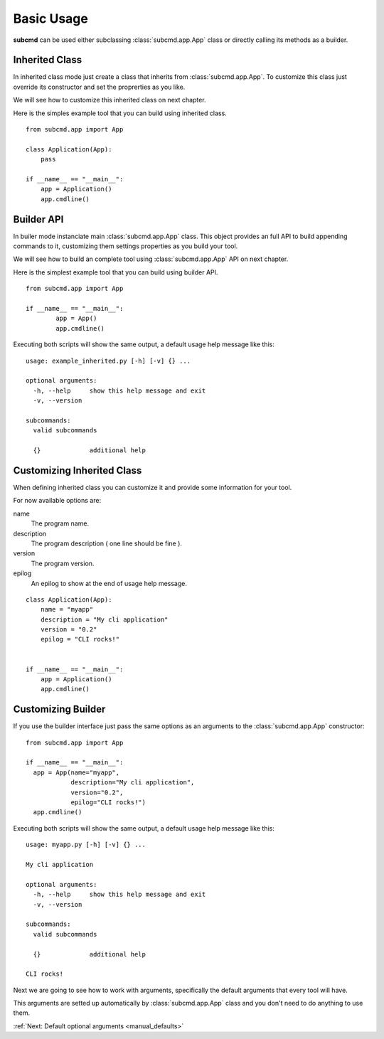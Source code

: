 .. _manual_basic:

===========
Basic Usage
===========

**subcmd** can be used either subclassing :class:`subcmd.app.App` class or directly calling
its methods as a builder.

Inherited Class
===============

In inherited class mode just create a class that inherits from :class:`subcmd.app.App`. To
customize this class just override its constructor and set the proprerties as you like.

We will see how to customize this inherited class on next chapter.

Here is the simples example tool that you can build using inherited class.

::

    from subcmd.app import App

    class Application(App):
        pass

    if __name__ == "__main__":
        app = Application()
        app.cmdline()

Builder API
===========

In builer mode instanciate main :class:`subcmd.app.App` class. This object provides an full API
to build appending commands to it, customizing them settings properties as you build your tool.

We will see how to build an complete tool using :class:`subcmd.app.App` API on next chapter.

Here is the simplest example tool that you can build using builder API.

::

	from subcmd.app import App

	if __name__ == "__main__":
		app = App()
		app.cmdline()

Executing both scripts will show the same output, a default usage help message like this:

::

    usage: example_inherited.py [-h] [-v] {} ...

    optional arguments:
      -h, --help     show this help message and exit
      -v, --version

    subcommands:
      valid subcommands

      {}             additional help

Customizing Inherited Class
===========================

When defining inherited class you can customize it and provide some information for your
tool.

For now available options are:

name
  The program name.

description
  The program description ( one line should be fine ).

version
  The program version.

epilog
  An epilog to show at the end of usage help message.

::

    class Application(App):
        name = "myapp"
        description = "My cli application"
        version = "0.2"
        epilog = "CLI rocks!"


    if __name__ == "__main__":
        app = Application()
        app.cmdline()

Customizing Builder
===================

If you use the builder interface just pass the same options as an arguments to the :class:`subcmd.app.App` constructor:

::

  from subcmd.app import App

  if __name__ == "__main__":
    app = App(name="myapp",
              description="My cli application",
              version="0.2",
              epilog="CLI rocks!")
    app.cmdline()

Executing both scripts will show the same output, a default usage help message like this:

::

    usage: myapp.py [-h] [-v] {} ...

    My cli application

    optional arguments:
      -h, --help     show this help message and exit
      -v, --version

    subcommands:
      valid subcommands

      {}             additional help

    CLI rocks!

Next we are going to see how to work with arguments, specifically the default arguments that
every tool will have.

This arguments are setted up automatically by :class:`subcmd.app.App` class and you don't
need to do anything to use them.

:ref:`Next: Default optional arguments <manual_defaults>`
